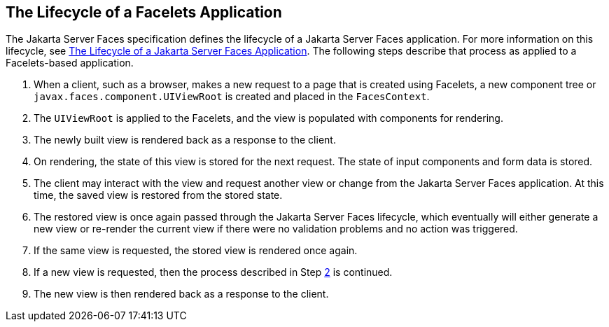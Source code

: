 [[GIPRR]][[_the_lifecycle_of_a_facelets_application]]

== The Lifecycle of a Facelets Application

The Jakarta Server Faces specification defines the lifecycle of a Jakarta Server
Faces application. For more information on this lifecycle, see
xref:jsf-intro/jsf-intro.adoc#BNAQQ[The Lifecycle of a Jakarta Server Faces
Application]. The following steps describe that process as applied to a
Facelets-based application.

1.  When a client, such as a browser, makes a new request to a page that
is created using Facelets, a new component tree or
`javax.faces.component.UIViewRoot` is created and placed in the
`FacesContext`.
2.  [[BABGCBAJ]]
+
The `UIViewRoot` is applied to the Facelets, and the view is populated
with components for rendering.
3.  The newly built view is rendered back as a response to the client.
4.  On rendering, the state of this view is stored for the next request.
The state of input components and form data is stored.
5.  The client may interact with the view and request another view or
change from the Jakarta Server Faces application. At this time, the saved
view is restored from the stored state.
6.  The restored view is once again passed through the Jakarta Server Faces
lifecycle, which eventually will either generate a new view or re-render
the current view if there were no validation problems and no action was
triggered.
7.  If the same view is requested, the stored view is rendered once
again.
8.  If a new view is requested, then the process described in Step
xref:jsf-facelets/jsf-facelets.adoc#BABGCBAJ[2] is continued.
9.  The new view is then rendered back as a response to the client.


